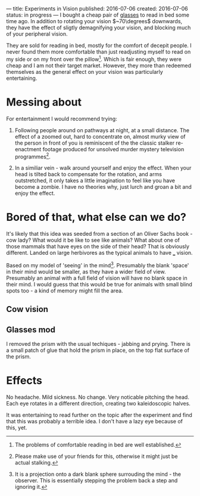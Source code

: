 ---
title: Experiments in Vision
published: 2016-07-06
created: 2016-07-06
status: in progress
---
I bought a cheap pair of [[https://www.amazon.com/dp/B00CY9RQ2K/][glasses]] to read in bed some time ago. In addition to rotating your vision $~70\degrees$ downwards, they have the effect of sligtly demagnifying your vision, and blocking much of your peripheral vision.

They are sold for reading in bed, mostly for the comfort of decepit people. I never found them more comfortable than just readjusting myself to read on my side or on my front over the pillow[1]. Which is fair enough, they were cheap and I am not their target market. However, they more than redeemed themselves as the general effect on your vision was particularly entertaining. 

* Messing about
For entertainment I would recommend trying:

1) Following people around on pathways at night, at a small distance. The effect of a zoomed out, hard to concentrate on, almost murky view of the person in front of you is reminiscent of the the classic stalker re-enactment footage produced for unsolved murder mystery television programmes[2].

2) In a similiar vein - walk around yourself and enjoy the effect. When your head is tilted back to compensate for the rotation, and arms outstretched, it only takes a little imagination to feel like you have become a zombie. I have no theories why, just lurch and groan a bit and enjoy the effect.

* Bored of that, what else can we do?
It's likely that this idea was seeded from a section of an Oliver Sachs book - cow lady?
What would it be like to see like animals? What about one of those mammals that have eyes on the side of their head? That is obviously different. Landed on large herbivores as the typical animals to have ___ vision.

Based on my model of 'seeing' in the mind[3]. Presumably the blank 'space' in their mind would be smaller, as they have a wider field of view. Presumably an animal with a full field of vision will have no blank space in their mind. I would guess that this would be true for animals with small blind spots too - a kind of memory might fill the area.

** Cow vision 

** Glasses mod
I removed the prism with the usual techiques - jabbing and prying. There is a small patch of glue that hold the prism in place, on the top flat surface of the prism.

* Effects
No headache.
Mild sickness.
No change.
Very noticable pitching the head. Each eye rotates in a different direction, creating two kaleidoscopic halves.

It was entertaining to read further on the topic after the experiment and find that this was probably a terrible idea. I don't have a lazy eye because of this, yet.

[1] The problems of comfortable reading in bed are well established.
[2] Please make use of your friends for this, otherwise it might just be actual stalking.
[3] It is a projection onto a dark blank sphere surrouding the mind - the observer. This is essentially stepping the problem back a step and ignoring it.
